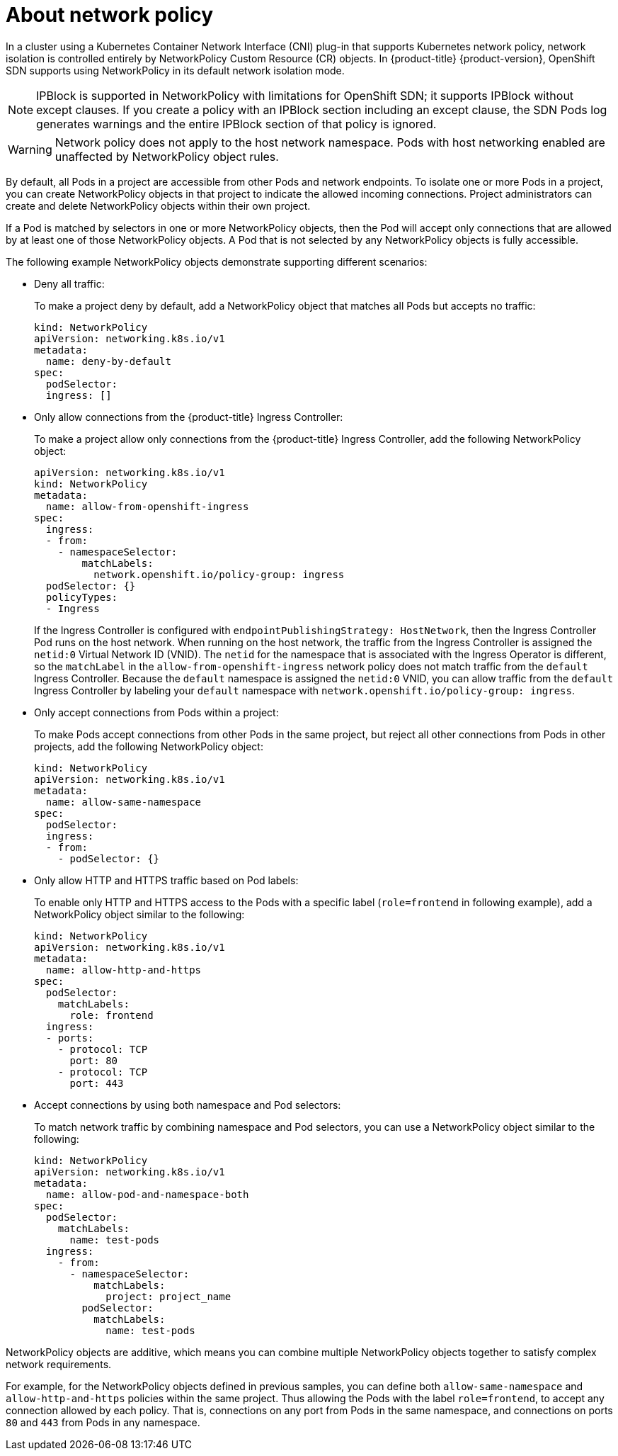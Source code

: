 // Module included in the following assemblies:
//
// * networking/network_policy/about-network-policy.adoc
// * networking/configuring-networkpolicy.adoc
// * post_installation_configuration/network-configuration.adoc

[id="nw-networkpolicy-about_{context}"]

= About network policy

In a cluster using a Kubernetes Container Network Interface (CNI) plug-in that supports Kubernetes network policy, network isolation is controlled entirely by NetworkPolicy Custom Resource (CR) objects.
In {product-title} {product-version}, OpenShift SDN supports using NetworkPolicy in its default network isolation mode.

[NOTE]
====
IPBlock is supported in NetworkPolicy with limitations for OpenShift SDN; it
supports IPBlock without except clauses. If you create a policy with an IPBlock
section including an except clause, the SDN Pods log generates warnings and the
entire IPBlock section of that policy is ignored.
====

[WARNING]
====
Network policy does not apply to the host network namespace. Pods with host networking enabled are unaffected by NetworkPolicy object rules.
====

By default, all Pods in a project are accessible from other Pods and network
endpoints. To isolate one or more Pods in a project, you can create
NetworkPolicy objects in that project to indicate the allowed incoming
connections. Project administrators can create and delete NetworkPolicy objects
within their own project.

If a Pod is matched by selectors in one or more NetworkPolicy objects, then the
Pod will accept only connections that are allowed by at least one of those
NetworkPolicy objects. A Pod that is not selected by any NetworkPolicy objects
is fully accessible.

The following example NetworkPolicy objects demonstrate supporting different
scenarios:

* Deny all traffic:
+
To make a project deny by default, add a NetworkPolicy object that matches all
Pods but accepts no traffic:
+
[source,yaml]
----
kind: NetworkPolicy
apiVersion: networking.k8s.io/v1
metadata:
  name: deny-by-default
spec:
  podSelector:
  ingress: []
----

* Only allow connections from the {product-title} Ingress Controller:
+
To make a project allow only connections from the {product-title} Ingress
Controller, add the following NetworkPolicy object:
+
[source,yaml]
----
apiVersion: networking.k8s.io/v1
kind: NetworkPolicy
metadata:
  name: allow-from-openshift-ingress
spec:
  ingress:
  - from:
    - namespaceSelector:
        matchLabels:
          network.openshift.io/policy-group: ingress
  podSelector: {}
  policyTypes:
  - Ingress
----

+
If the Ingress Controller is configured with `endpointPublishingStrategy: HostNetwork`, then the Ingress Controller Pod runs on the host network.
When running on the host network, the traffic from the Ingress Controller is assigned the `netid:0` Virtual Network ID (VNID).
The `netid` for the namespace that is associated with the Ingress Operator is different, so the `matchLabel` in the `allow-from-openshift-ingress` network policy does not match traffic from the `default` Ingress Controller.
Because the `default` namespace is assigned the `netid:0` VNID, you can allow traffic from the `default` Ingress Controller by labeling your `default` namespace with `network.openshift.io/policy-group: ingress`.

* Only accept connections from Pods within a project:
+
To make Pods accept connections from other Pods in the same project, but reject
all other connections from Pods in other projects, add the following
NetworkPolicy object:
+
[source,yaml]
----
kind: NetworkPolicy
apiVersion: networking.k8s.io/v1
metadata:
  name: allow-same-namespace
spec:
  podSelector:
  ingress:
  - from:
    - podSelector: {}
----

* Only allow HTTP and HTTPS traffic based on Pod labels:
+
To enable only HTTP and HTTPS access to the Pods with a specific label
(`role=frontend` in following example), add a NetworkPolicy object similar to the following:
+
[source,yaml]
----
kind: NetworkPolicy
apiVersion: networking.k8s.io/v1
metadata:
  name: allow-http-and-https
spec:
  podSelector:
    matchLabels:
      role: frontend
  ingress:
  - ports:
    - protocol: TCP
      port: 80
    - protocol: TCP
      port: 443
----

* Accept connections by using both namespace and Pod selectors:
+
To match network traffic by combining namespace and Pod selectors, you can use a NetworkPolicy object similar to the following:
+
[source,yaml]
----
kind: NetworkPolicy
apiVersion: networking.k8s.io/v1
metadata:
  name: allow-pod-and-namespace-both
spec:
  podSelector:
    matchLabels:
      name: test-pods
  ingress:
    - from:
      - namespaceSelector:
          matchLabels:
            project: project_name
        podSelector:
          matchLabels:
            name: test-pods
----


NetworkPolicy objects are additive, which means you can combine multiple
NetworkPolicy objects together to satisfy complex network requirements.

For example, for the NetworkPolicy objects defined in previous samples, you
can define both `allow-same-namespace` and `allow-http-and-https` policies
within the same project. Thus allowing the Pods with the label `role=frontend`,
to accept any connection allowed by each policy. That is, connections on any
port from Pods in the same namespace, and connections on ports `80` and
`443` from Pods in any namespace.
